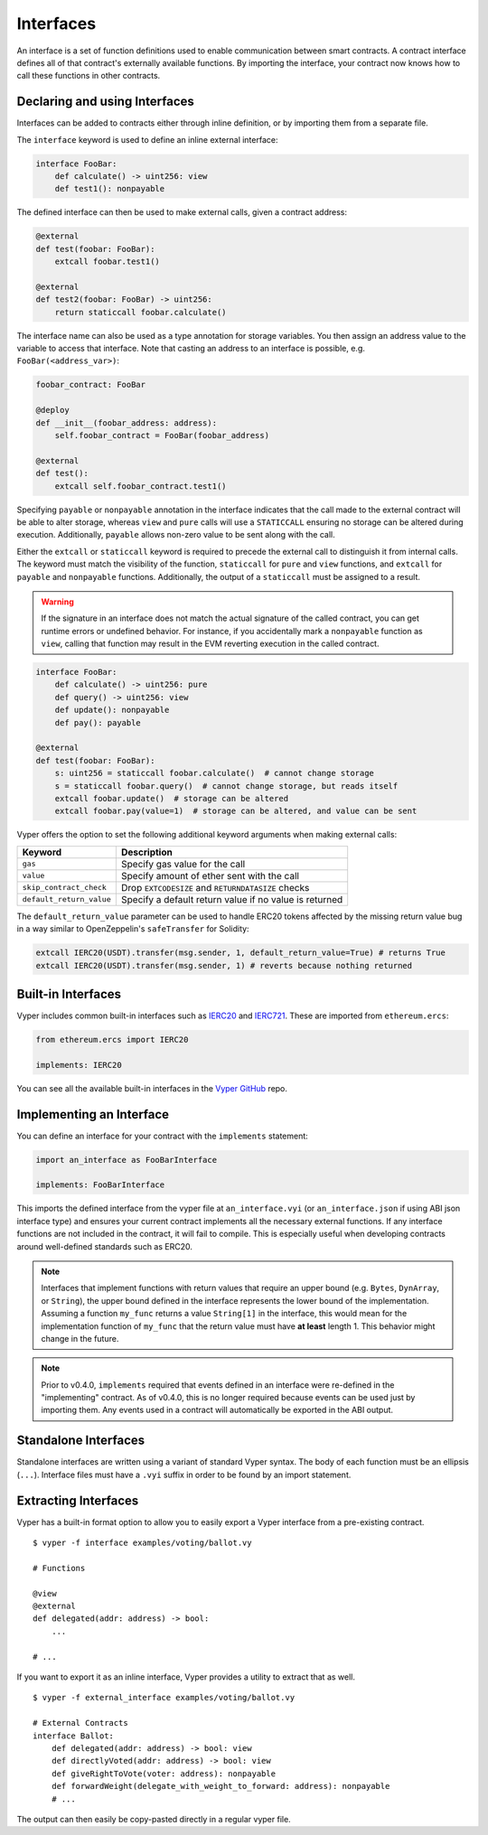 .. _interfaces:

Interfaces
##########

An interface is a set of function definitions used to enable communication between smart contracts. A contract interface defines all of that contract's externally available functions. By importing the interface, your contract now knows how to call these functions in other contracts.

Declaring and using Interfaces
==============================

Interfaces can be added to contracts either through inline definition, or by importing them from a separate file.

The ``interface`` keyword is used to define an inline external interface:

.. code-block:: vyper

    interface FooBar:
        def calculate() -> uint256: view
        def test1(): nonpayable

The defined interface can then be used to make external calls, given a contract address:

.. code-block:: vyper

    @external
    def test(foobar: FooBar):
        extcall foobar.test1()

    @external
    def test2(foobar: FooBar) -> uint256:
        return staticcall foobar.calculate()

The interface name can also be used as a type annotation for storage variables. You then assign an address value to the variable to access that interface. Note that casting an address to an interface is possible, e.g. ``FooBar(<address_var>)``:

.. code-block:: vyper

    foobar_contract: FooBar

    @deploy
    def __init__(foobar_address: address):
        self.foobar_contract = FooBar(foobar_address)

    @external
    def test():
        extcall self.foobar_contract.test1()

Specifying ``payable`` or ``nonpayable`` annotation in the interface indicates that the call made to the external contract will be able to alter storage, whereas ``view`` and ``pure`` calls will use a ``STATICCALL`` ensuring no storage can be altered during execution. Additionally, ``payable`` allows non-zero value to be sent along with the call.

Either the ``extcall`` or ``staticcall`` keyword is required to precede the external call to distinguish it from internal calls. The keyword must match the visibility of the function, ``staticcall`` for ``pure`` and ``view`` functions, and ``extcall`` for ``payable`` and ``nonpayable`` functions. Additionally, the output of a ``staticcall`` must be assigned to a result.

.. warning::

    If the signature in an interface does not match the actual signature of the called contract, you can get runtime errors or undefined behavior. For instance, if you accidentally mark a ``nonpayable`` function as ``view``, calling that function may result in the EVM reverting execution in the called contract.

.. code-block:: vyper

    interface FooBar:
        def calculate() -> uint256: pure
        def query() -> uint256: view
        def update(): nonpayable
        def pay(): payable

    @external
    def test(foobar: FooBar):
        s: uint256 = staticcall foobar.calculate()  # cannot change storage
        s = staticcall foobar.query()  # cannot change storage, but reads itself
        extcall foobar.update()  # storage can be altered
        extcall foobar.pay(value=1)  # storage can be altered, and value can be sent

Vyper offers the option to set the following additional keyword arguments when making external calls:

=============================== ===========================================================
Keyword                         Description
=============================== ===========================================================
``gas``                         Specify gas value for the call
``value``                       Specify amount of ether sent with the call
``skip_contract_check``         Drop ``EXTCODESIZE`` and ``RETURNDATASIZE`` checks
``default_return_value``        Specify a default return value if no value is returned
=============================== ===========================================================

The ``default_return_value`` parameter can be used to handle ERC20 tokens affected by the missing return value bug in a way similar to OpenZeppelin's ``safeTransfer`` for Solidity:

.. code-block:: vyper

    extcall IERC20(USDT).transfer(msg.sender, 1, default_return_value=True) # returns True
    extcall IERC20(USDT).transfer(msg.sender, 1) # reverts because nothing returned

Built-in Interfaces
===================

Vyper includes common built-in interfaces such as `IERC20 <https://eips.ethereum.org/EIPS/eip-20>`_ and `IERC721 <https://eips.ethereum.org/EIPS/eip-721>`_. These are imported from ``ethereum.ercs``:

.. code-block:: vyper

    from ethereum.ercs import IERC20

    implements: IERC20

You can see all the available built-in interfaces in the `Vyper GitHub <https://github.com/vyperlang/vyper/tree/master/vyper/builtins/interfaces>`_ repo.

Implementing an Interface
=========================

You can define an interface for your contract with the ``implements`` statement:

.. code-block:: vyper

    import an_interface as FooBarInterface

    implements: FooBarInterface


This imports the defined interface from the vyper file at ``an_interface.vyi`` (or ``an_interface.json`` if using ABI json interface type) and ensures your current contract implements all the necessary external functions. If any interface functions are not included in the contract, it will fail to compile. This is especially useful when developing contracts around well-defined standards such as ERC20.

.. note::

  Interfaces that implement functions with return values that require an upper bound (e.g. ``Bytes``, ``DynArray``, or ``String``), the upper bound defined in the interface represents the lower bound of the implementation. Assuming a function ``my_func`` returns a value ``String[1]`` in the interface, this would mean for the implementation function of ``my_func`` that the return value must have **at least** length 1. This behavior might change in the future.

.. note::

  Prior to v0.4.0, ``implements`` required that events defined in an interface were re-defined in the "implementing" contract. As of v0.4.0, this is no longer required because events can be used just by importing them. Any events used in a contract will automatically be exported in the ABI output.

Standalone Interfaces
=====================

Standalone interfaces are written using a variant of standard Vyper syntax. The body of each function must be an ellipsis (``...``). Interface files must have a ``.vyi`` suffix in order to be found by an import statement.

.. code-block:: vyper
    # ISomeInterface.vyi

    @external
    def test1():
        ...

    @external
    def calculate() -> uint256:
        ...

Extracting Interfaces
=====================

Vyper has a built-in format option to allow you to easily export a Vyper interface from a pre-existing contract.

::

    $ vyper -f interface examples/voting/ballot.vy

    # Functions

    @view
    @external
    def delegated(addr: address) -> bool:
        ...

    # ...

If you want to export it as an inline interface, Vyper provides a utility to extract that as well.

::

    $ vyper -f external_interface examples/voting/ballot.vy

    # External Contracts
    interface Ballot:
        def delegated(addr: address) -> bool: view
        def directlyVoted(addr: address) -> bool: view
        def giveRightToVote(voter: address): nonpayable
        def forwardWeight(delegate_with_weight_to_forward: address): nonpayable
        # ...

The output can then easily be copy-pasted directly in a regular vyper file.
